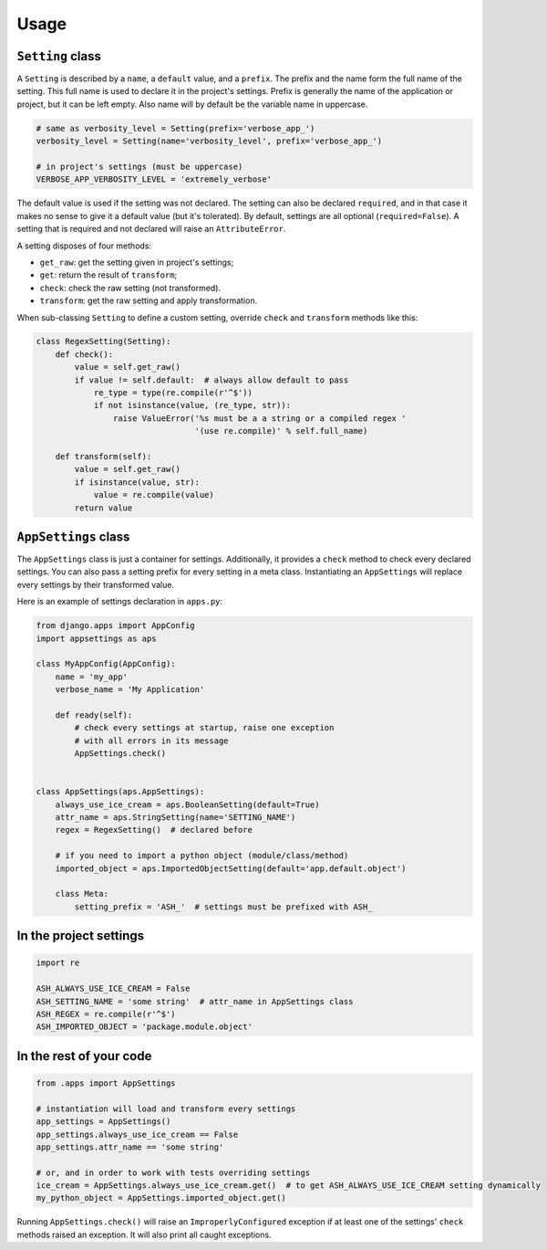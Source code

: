 Usage
=====

``Setting`` class
-----------------

A ``Setting`` is described by a ``name``, a ``default`` value, and a ``prefix``.
The prefix and the name form the full name of the setting. This full name is used
to declare it in the project's settings. Prefix is generally the name of the
application or project, but it can be left empty. Also name will by default
be the variable name in uppercase.

.. code:: python

    # same as verbosity_level = Setting(prefix='verbose_app_')
    verbosity_level = Setting(name='verbosity_level', prefix='verbose_app_')

    # in project's settings (must be uppercase)
    VERBOSE_APP_VERBOSITY_LEVEL = 'extremely_verbose'

The default value is used if the setting was not declared. The setting
can also be declared ``required``, and in that case it makes no sense to give
it a default value (but it's tolerated). By default, settings are all optional
(``required=False``). A setting that is required and not declared will raise
an ``AttributeError``.

A setting disposes of four methods:

- ``get_raw``: get the setting given in project's settings;
- ``get``: return the result of ``transform``;
- ``check``: check the raw setting (not transformed).
- ``transform``: get the raw setting and apply transformation.

When sub-classing ``Setting`` to define a custom setting,
override ``check`` and ``transform`` methods like this:

.. code:: python

    class RegexSetting(Setting):
        def check():
            value = self.get_raw()
            if value != self.default:  # always allow default to pass
                re_type = type(re.compile(r'^$'))
                if not isinstance(value, (re_type, str)):
                    raise ValueError('%s must be a a string or a compiled regex '
                                     '(use re.compile)' % self.full_name)

        def transform(self):
            value = self.get_raw()
            if isinstance(value, str):
                value = re.compile(value)
            return value


``AppSettings`` class
---------------------

The ``AppSettings`` class is just a container for settings.
Additionally, it provides a ``check`` method to check every
declared settings. You can also pass a setting prefix for every setting in
a meta class. Instantiating an ``AppSettings`` will replace every settings
by their transformed value.

Here is an example of settings declaration in ``apps.py``:

.. code:: python

    from django.apps import AppConfig
    import appsettings as aps

    class MyAppConfig(AppConfig):
        name = 'my_app'
        verbose_name = 'My Application'

        def ready(self):
            # check every settings at startup, raise one exception
            # with all errors in its message
            AppSettings.check()


    class AppSettings(aps.AppSettings):
        always_use_ice_cream = aps.BooleanSetting(default=True)
        attr_name = aps.StringSetting(name='SETTING_NAME')
        regex = RegexSetting()  # declared before

        # if you need to import a python object (module/class/method)
        imported_object = aps.ImportedObjectSetting(default='app.default.object')

        class Meta:
            setting_prefix = 'ASH_'  # settings must be prefixed with ASH_

In the project settings
-----------------------

.. code:: python

    import re

    ASH_ALWAYS_USE_ICE_CREAM = False
    ASH_SETTING_NAME = 'some string'  # attr_name in AppSettings class
    ASH_REGEX = re.compile(r'^$')
    ASH_IMPORTED_OBJECT = 'package.module.object'

In the rest of your code
------------------------

.. code:: python

    from .apps import AppSettings

    # instantiation will load and transform every settings
    app_settings = AppSettings()
    app_settings.always_use_ice_cream == False
    app_settings.attr_name == 'some string'

    # or, and in order to work with tests overriding settings
    ice_cream = AppSettings.always_use_ice_cream.get()  # to get ASH_ALWAYS_USE_ICE_CREAM setting dynamically
    my_python_object = AppSettings.imported_object.get()

Running ``AppSettings.check()`` will raise an ``ImproperlyConfigured``
exception if at least one of the settings' ``check`` methods raised an
exception. It will also print all caught exceptions.
